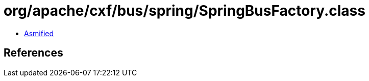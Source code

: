 = org/apache/cxf/bus/spring/SpringBusFactory.class

 - link:SpringBusFactory-asmified.java[Asmified]

== References

